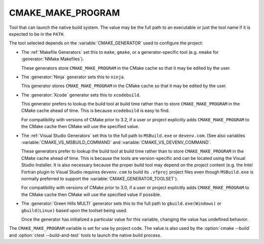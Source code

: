 CMAKE_MAKE_PROGRAM
------------------

Tool that can launch the native build system.
The value may be the full path to an executable or just the tool
name if it is expected to be in the ``PATH``.

The tool selected depends on the :variable:`CMAKE_GENERATOR` used
to configure the project:

* The :ref:`Makefile Generators` set this to ``make``, ``gmake``, or
  a generator-specific tool (e.g. ``nmake`` for :generator:`NMake Makefiles`).

  These generators store ``CMAKE_MAKE_PROGRAM`` in the CMake cache
  so that it may be edited by the user.

* The :generator:`Ninja` generator sets this to ``ninja``.

  This generator stores ``CMAKE_MAKE_PROGRAM`` in the CMake cache
  so that it may be edited by the user.

* The :generator:`Xcode` generator sets this to ``xcodebuild``.

  This generator prefers to lookup the build tool at build time
  rather than to store ``CMAKE_MAKE_PROGRAM`` in the CMake cache
  ahead of time.  This is because ``xcodebuild`` is easy to find.

  For compatibility with versions of CMake prior to 3.2, if
  a user or project explicitly adds ``CMAKE_MAKE_PROGRAM`` to
  the CMake cache then CMake will use the specified value.

* The :ref:`Visual Studio Generators` set this to the full path to
  ``MSBuild.exe`` or ``devenv.com``.
  (See also variables
  :variable:`CMAKE_VS_MSBUILD_COMMAND` and
  :variable:`CMAKE_VS_DEVENV_COMMAND`.

  These generators prefer to lookup the build tool at build time
  rather than to store ``CMAKE_MAKE_PROGRAM`` in the CMake cache
  ahead of time.  This is because the tools are version-specific
  and can be located using the Visual Studio Installer.  It is also
  necessary because the proper build tool may depend on the
  project content (e.g. the Intel Fortran plugin to Visual Studio
  requires ``devenv.com`` to build its ``.vfproj`` project files
  even though ``MSBuild.exe`` is normally preferred to support
  the :variable:`CMAKE_GENERATOR_TOOLSET`).

  For compatibility with versions of CMake prior to 3.0, if
  a user or project explicitly adds ``CMAKE_MAKE_PROGRAM`` to
  the CMake cache then CMake will use the specified value if
  possible.

* The :generator:`Green Hills MULTI` generator sets this to the full
  path to ``gbuild.exe(Windows)`` or ``gbuild(Linux)`` based upon
  the toolset being used.

  Once the generator has initialized a particular value for this
  variable, changing the value has undefined behavior.

The ``CMAKE_MAKE_PROGRAM`` variable is set for use by project code.
The value is also used by the :option:`cmake --build` and
:option:`ctest --build-and-test` tools to launch the native
build process.

